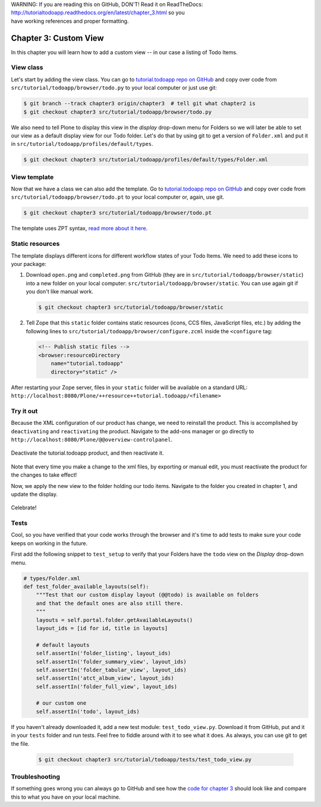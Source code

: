 .. line-block::

    WARNING: If you are reading this on GitHub, DON'T! Read it on ReadTheDocs:
    http://tutorialtodoapp.readthedocs.org/en/latest/chapter_3.html so you
    have working references and proper formatting.


======================
Chapter 3: Custom View
======================

In this chapter you will learn how to add a custom view -- in our case a listing
of Todo Items.

View class
==========

Let's start by adding the view class. You can go to `tutorial.todoapp repo on
GitHub <https://github.com/collective/tutorial.todoapp/>`_ and copy over code
from ``src/tutorial/todoapp/browser/todo.py`` to your local computer or just
use git:

.. code-block:: bash

   $ git branch --track chapter3 origin/chapter3  # tell git what chapter2 is
   $ git checkout chapter3 src/tutorial/todoapp/browser/todo.py

We also need to tell Plone to display this view in the `display` drop-down menu
for Folders so we will later be able to set our view as a default display view
for our Todo folder. Let's do that by using git to get a version of
``Folder.xml`` and put it in ``src/tutorial/todoapp/profiles/default/types``.

.. code-block:: bash

   $ git checkout chapter3 src/tutorial/todoapp/profiles/default/types/Folder.xml


View template
=============

Now that we have a class we can also add the template. Go to `tutorial.todoapp
repo on GitHub <https://github.com/collective/tutorial.todoapp/>`_ and copy over
code from ``src/tutorial/todoapp/browser/todo.pt`` to your local computer or,
again, use git.

.. code-block:: bash

    $ git checkout chapter3 src/tutorial/todoapp/browser/todo.pt

The template uses ZPT syntax, `read more about it here
<http://wiki.zope.org/ZPT/TutorialPart1>`_.

Static resources
================

The template displays different icons for different workflow states of your
Todo Items. We need to add these icons to your package:

#. Download ``open.png`` and ``completed.png`` from GitHub (they are in
   ``src/tutorial/todoapp/browser/static``) into a new folder on your local
   computer: ``src/tutorial/todoapp/browser/static``. You can use again git if
   you don't like manual work.

   .. code-block:: bash

      $ git checkout chapter3 src/tutorial/todoapp/browser/static

#. Tell Zope that this ``static`` folder contains static resources (icons,
   CCS files, JavaScript files, etc.) by adding the following lines to
   ``src/tutorial/todoapp/browser/configure.zcml`` inside the ``<configure``
   tag:

   .. code-block:: xml

       <!-- Publish static files -->
       <browser:resourceDirectory
           name="tutorial.todoapp"
           directory="static" />

After restarting your Zope server, files in your ``static`` folder will be
available on a standard URL:
``http://localhost:8080/Plone/++resource++tutorial.todoapp/<filename>``


Try it out
==========

Because the XML configuration of our product has change, we need to
reinstall the product. This is accomplished by ``deactivating`` and ``reactivating``
the product. Navigate to the add-ons manager or go directly to ``http://localhost:8080/Plone/@@overview-controlpanel``.

   .. image:: images/find_addons.jpg
      :width: 400px

Deactivate the tutorial.todoapp product, and then reactivate it.

   .. image:: images/deactivate.jpg
      :width: 400px

   .. image:: images/reactivate.jpg
      :width: 400px

Note that every time you make a change to the xml files, by exporting or manual edit, you
must reactivate the product for the changes to take effect!

Now, we apply the new view to the folder holding our todo items. Navigate to the folder you
created in chapter 1, and update the display.

   .. image:: images/select_todo_view.jpg
      :width: 400px

Celebrate!

   .. image:: images/custom_view.jpg
      :width: 400px


Tests
=====

Cool, so you have verified that your code works through the browser and it's
time to add tests to make sure your code keeps on working in the future.

First add the following snippet to ``test_setup`` to verify that your Folders
have the ``todo`` view on the `Display` drop-down menu.

.. code-block:: python

    # types/Folder.xml
    def test_folder_available_layouts(self):
        """Test that our custom display layout (@@todo) is available on folders
        and that the default ones are also still there.
        """
        layouts = self.portal.folder.getAvailableLayouts()
        layout_ids = [id for id, title in layouts]

        # default layouts
        self.assertIn('folder_listing', layout_ids)
        self.assertIn('folder_summary_view', layout_ids)
        self.assertIn('folder_tabular_view', layout_ids)
        self.assertIn('atct_album_view', layout_ids)
        self.assertIn('folder_full_view', layout_ids)

        # our custom one
        self.assertIn('todo', layout_ids)


If you haven't already downloaded it, add a new test module:
``test_todo_view.py``. Download it from GitHub, put and it in your ``tests``
folder and run tests. Feel free to fiddle around with it to see what it does.
As always, you can use git to get the file.

   .. code-block:: bash

      $ git checkout chapter3 src/tutorial/todoapp/tests/test_todo_view.py


Troubleshooting
===============

If something goes wrong you can always go to GitHub and see how the `code
for chapter 3 <https://github.com/collective/tutorial.todoapp/tree/chapter3>`_
should look like and compare this to what you have on your local machine.

